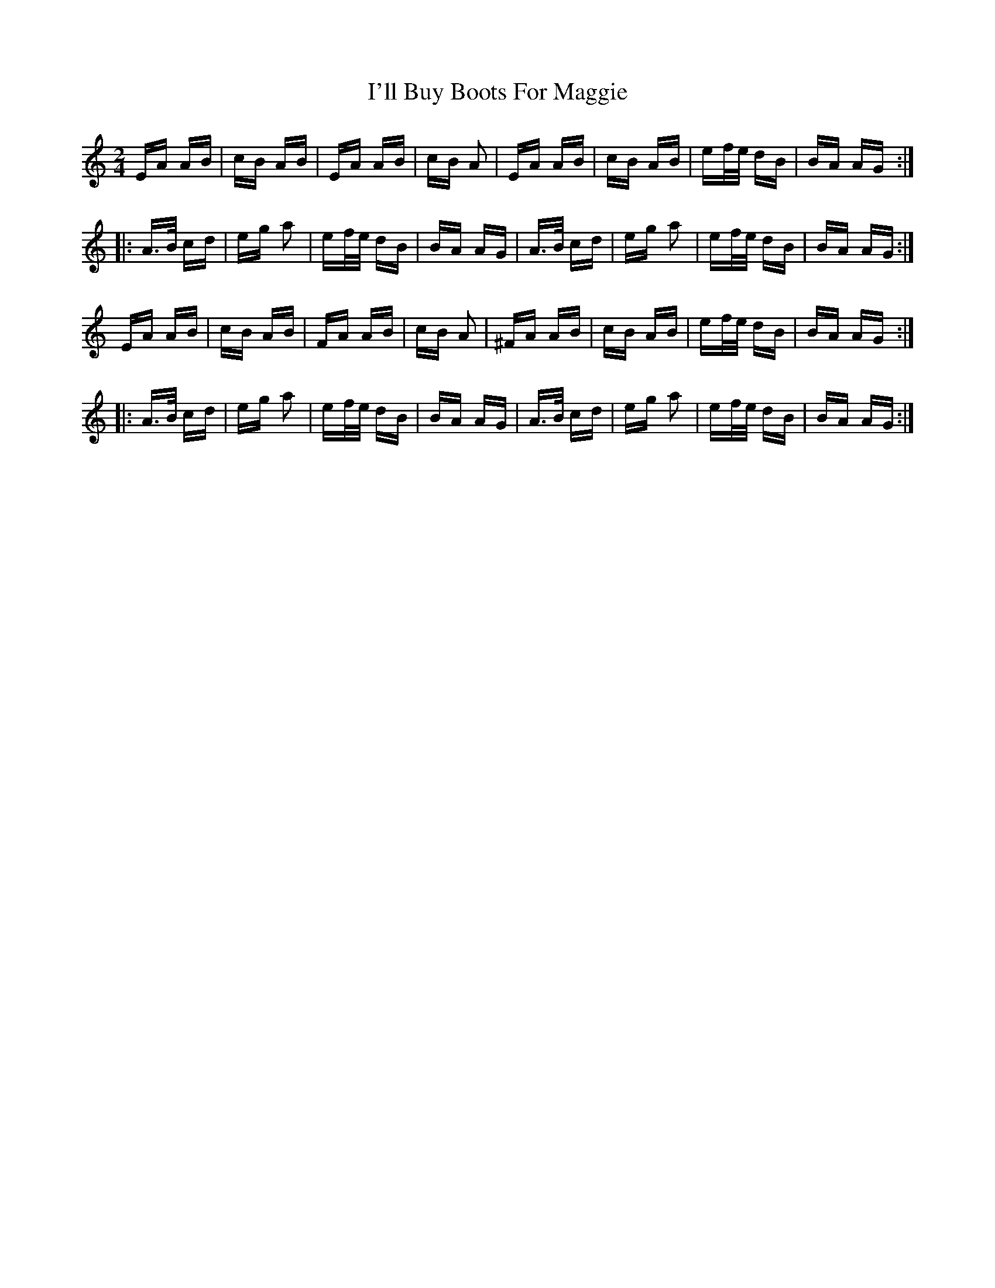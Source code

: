 X: 18651
T: I'll Buy Boots For Maggie
R: polka
M: 2/4
K: Aminor
EA AB|cB AB|EA AB|cB A2|EA AB|cB AB|ef/e/ dB|BA AG:|
|:A>B cd|eg a2|ef/e/ dB|BA AG|A>B cd|eg a2|ef/e/ dB|BA AG:|
EA AB|cB AB|FA AB|cB A2|^FA AB|cB AB|ef/e/ dB|BA AG:|
|:A>B cd|eg a2|ef/e/ dB|BA AG|A>B cd|eg a2|ef/e/ dB|BA AG:|

